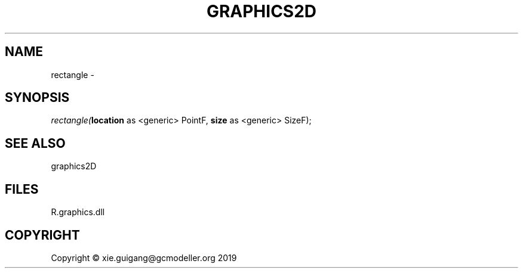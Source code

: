 .\" man page create by R# package system.
.TH GRAPHICS2D 1 2020-07-22 "rectangle" "rectangle"
.SH NAME
rectangle \- 
.SH SYNOPSIS
\fIrectangle(\fBlocation\fR as <generic> PointF, 
\fBsize\fR as <generic> SizeF);\fR
.SH SEE ALSO
graphics2D
.SH FILES
.PP
R.graphics.dll
.PP
.SH COPYRIGHT
Copyright © xie.guigang@gcmodeller.org 2019
